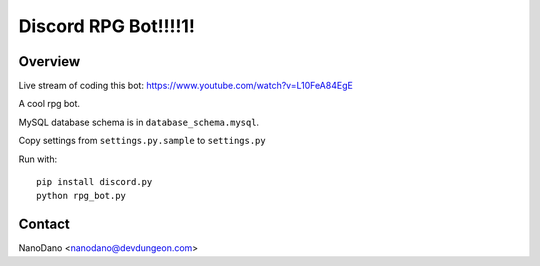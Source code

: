 =====================
Discord RPG Bot!!!!1!
=====================

Overview
========

Live stream of coding this bot: https://www.youtube.com/watch?v=L10FeA84EgE

A cool rpg bot.

MySQL database schema is in ``database_schema.mysql``.

Copy settings from ``settings.py.sample`` to ``settings.py``

Run with::

  pip install discord.py
  python rpg_bot.py

Contact
=======

NanoDano <nanodano@devdungeon.com>
